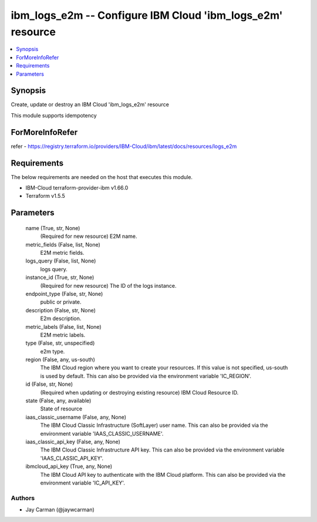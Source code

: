 
ibm_logs_e2m -- Configure IBM Cloud 'ibm_logs_e2m' resource
===========================================================

.. contents::
   :local:
   :depth: 1


Synopsis
--------

Create, update or destroy an IBM Cloud 'ibm_logs_e2m' resource

This module supports idempotency


ForMoreInfoRefer
----------------
refer - https://registry.terraform.io/providers/IBM-Cloud/ibm/latest/docs/resources/logs_e2m

Requirements
------------
The below requirements are needed on the host that executes this module.

- IBM-Cloud terraform-provider-ibm v1.66.0
- Terraform v1.5.5



Parameters
----------

  name (True, str, None)
    (Required for new resource) E2M name.


  metric_fields (False, list, None)
    E2M metric fields.


  logs_query (False, list, None)
    logs query.


  instance_id (True, str, None)
    (Required for new resource) The ID of the logs instance.


  endpoint_type (False, str, None)
    public or private.


  description (False, str, None)
    E2m description.


  metric_labels (False, list, None)
    E2M metric labels.


  type (False, str, unspecified)
    e2m type.


  region (False, any, us-south)
    The IBM Cloud region where you want to create your resources. If this value is not specified, us-south is used by default. This can also be provided via the environment variable 'IC_REGION'.


  id (False, str, None)
    (Required when updating or destroying existing resource) IBM Cloud Resource ID.


  state (False, any, available)
    State of resource


  iaas_classic_username (False, any, None)
    The IBM Cloud Classic Infrastructure (SoftLayer) user name. This can also be provided via the environment variable 'IAAS_CLASSIC_USERNAME'.


  iaas_classic_api_key (False, any, None)
    The IBM Cloud Classic Infrastructure API key. This can also be provided via the environment variable 'IAAS_CLASSIC_API_KEY'.


  ibmcloud_api_key (True, any, None)
    The IBM Cloud API key to authenticate with the IBM Cloud platform. This can also be provided via the environment variable 'IC_API_KEY'.













Authors
~~~~~~~

- Jay Carman (@jaywcarman)

